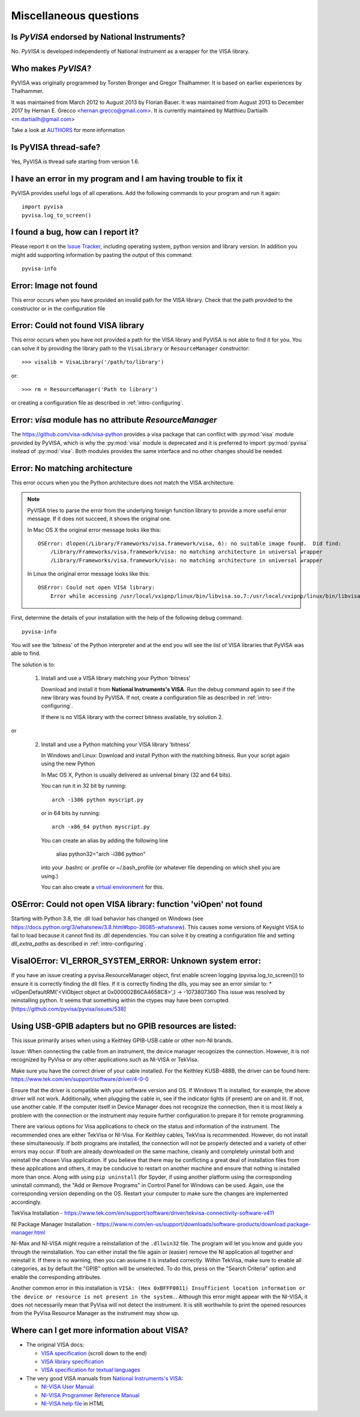 .. _faq-faq:

Miscellaneous questions
=======================


Is *PyVISA* endorsed by National Instruments?
---------------------------------------------

No. *PyVISA* is developed independently of National Instrument as a wrapper
for the VISA library.


Who makes *PyVISA*?
-------------------

PyVISA was originally programmed by Torsten Bronger and Gregor Thalhammer.
It is based on earlier experiences by Thalhammer.

It was maintained from March 2012 to August 2013 by Florian Bauer.
It was maintained from August 2013 to December 2017 by Hernan E. Grecco <hernan.grecco@gmail.com>.
It is currently maintained by Matthieu Dartiailh <m.dartiailh@gmail.com>

Take a look at AUTHORS_ for more information


Is PyVISA thread-safe?
----------------------

Yes, PyVISA is thread safe starting from version 1.6.


I have an error in my program and I am having trouble to fix it
---------------------------------------------------------------

PyVISA provides useful logs of all operations. Add the following commands to
your program and run it again::

    import pyvisa
    pyvisa.log_to_screen()


I found a bug, how can I report it?
-----------------------------------

Please report it on the `Issue Tracker`_, including operating system, python
version and library version. In addition you might add supporting information
by pasting the output of this command::

    pyvisa-info


Error: Image not found
----------------------

This error occurs when you have provided an invalid path for the VISA library.
Check that the path provided to the constructor or in the configuration file


Error: Could not found VISA library
-----------------------------------

This error occurs when you have not provided a path for the VISA library and
PyVISA is not able to find it for you. You can solve it by providing the
library path to the ``VisaLibrary`` or ``ResourceManager`` constructor::

    >>> visalib = VisaLibrary('/path/to/library')

or::

    >>> rm = ResourceManager('Path to library')

or creating a configuration file as described in :ref:`intro-configuring`.


Error: `visa` module has no attribute `ResourceManager`
-------------------------------------------------------

The https://github.com/visa-sdk/visa-python provides a visa package that can
conflict with :py:mod:`visa` module provided by PyVISA, which is why the
:py:mod:`visa` module is deprecated and it is preferred to import
:py:mod:`pyvisa` instead of :py:mod:`visa`. Both modules provides the
same interface and no other changes should be needed.


Error: No matching architecture
-------------------------------

This error occurs when you the Python architecture does not match the VISA
architecture.

.. note:: PyVISA tries to parse the error from the underlying foreign function
   library to provide a more useful error message. If it does not succeed, it
   shows the original one.

   In Mac OS X the original error message looks like this::

    OSError: dlopen(/Library/Frameworks/visa.framework/visa, 6): no suitable image found.  Did find:
        /Library/Frameworks/visa.framework/visa: no matching architecture in universal wrapper
        /Library/Frameworks/visa.framework/visa: no matching architecture in universal wrapper

   In Linux the original error message looks like this::

    OSError: Could not open VISA library:
        Error while accessing /usr/local/vxipnp/linux/bin/libvisa.so.7:/usr/local/vxipnp/linux/bin/libvisa.so.7: wrong ELF class: ELFCLASS32


First, determine the details of your installation with the help of the
following debug command::

    pyvisa-info

You will see the 'bitness' of the Python interpreter and at the end you will
see the list of VISA libraries that PyVISA was able to find.

The solution is to:

  1. Install and use a VISA library matching your Python 'bitness'

     Download and install it from **National Instruments's VISA**. Run the
     debug command again to see if the new library was found by PyVISA. If not,
     create a configuration file as described in :ref:`intro-configuring`.

     If there is no VISA library with the correct bitness available, try
     solution 2.

or

  2. Install and use a Python matching your VISA library 'bitness'

     In Windows and Linux: Download and install Python with the matching
     bitness. Run your script again using the new Python

     In Mac OS X, Python is usually delivered as universal binary (32 and
     64 bits).

     You can run it in 32 bit by running::

        arch -i386 python myscript.py

     or in 64 bits by running::

        arch -x86_64 python myscript.py

     You can create an alias by adding the following line

        alias python32="arch -i386 python"

     into your .bashrc or .profile or ~/.bash_profile (or whatever file
     depending on which shell you are using.)

     You can also create a `virtual environment`_ for this.


OSError: Could not open VISA library: function 'viOpen' not found
-----------------------------------------------------------------

Starting with Python 3.8, the .dll load behavior has changed on Windows (see
`https://docs.python.org/3/whatsnew/3.8.html#bpo-36085-whatsnew`_). This causes
some versions of Keysight VISA to fail to load because it cannot find its .dll
dependencies. You can solve it by creating a configuration file and setting `dll_extra_paths`
as described in :ref:`intro-configuring`.


VisaIOError: VI_ERROR_SYSTEM_ERROR: Unknown system error:
---------------------------------------------------------

If you have an issue creating a pyvisa.ResourceManager object, first enable screen
logging (pyvisa.log_to_screen()) to ensure it is correctly finding the dll files.
If it is correctly finding the dlls, you may see an error similar to:
*  viOpenDefaultRM('<ViObject object at 0x000002B6CA4658C8>',) -> -1073807360
This issue was resolved by reinstalling python. It seems that something within the ctypes
may have been corrupted.
[https://github.com/pyvisa/pyvisa/issues/538]


Using USB-GPIB adapters but no GPIB resources are listed:
---------------------------------------------------------

This issue primarily arises when using a Keithley GPIB-USB cable or other non-NI brands. 

Issue: When connecting the cable from an instrument, the device manager recognizes the connection. However, it is not recognized by PyVisa or any other applications such as NI-VISA or TekVisa. 

Make sure you have the correct driver of your cable installed. For the Keithley KUSB-488B, the driver can be found here: https://www.tek.com/en/support/software/driver/4-0-0

Ensure that the driver is compatible with your software version and OS. If Windows 11 is installed, for example, the above driver will not work. Additionally, when plugging the cable in, see if the indicator lights (if present) are on and lit. If not, use another cable. If the computer itself in Device Manager does not recognize the connection, then it is most likely a problem with the connection or the instrument may require further configuration to prepare it for remote programming. 

There are various options for Visa applications to check on the status and information of the instrument. The recommended ones are either TekVisa or NI-Visa. For Keithley cables, TekVisa is recommended. However, do not install these simultaneously. If both programs are installed, the connection will not be properly detected and a variety of other errors may occur. If both are already downloaded on the same machine, cleanly and completely uninstall both and reinstall the chosen Visa application. If you believe that there may be conflicting a great deal of installation files from these applications and others, it may be conducive to restart on another machine and ensure that nothing is installed more than once. Along with using ``pip uninstall`` (for Spyder, if using another platform using the corresponding uninstall command), the "Add or Remove Programs" in Control Panel for Windows can be used. Again, use the corresponding version depending on the OS. Restart your computer to make sure the changes are implemented accordingly. 

TekVisa Installation - https://www.tek.com/en/support/software/driver/tekvisa-connectivity-software-v411

NI Package Manager Installation - https://www.ni.com/en-us/support/downloads/software-products/download.package-manager.html

NI-Max and NI-VISA might require a reinstallation of the ``.dllwin32`` file. The program will let you know and guide you through the reinstallation. You can either install the file again or (easier) remove the NI application all together and reinstall it. If there is no warning, then you can assume it is installed correctly. Within TekVisa, make sure to enable all categories, as by default the "GPIB" option will be unselected. To do this, press on the "Search Criteria" option and enable the corresponding attributes. 

Another common error in this installation is ``VISA: (Hex 0xBFFF0011) Insufficient location information or the device or resource is not present in the system.``. Although this error might appear with the NI-VISA, it does not necessarily mean that PyVisa will not detect the instrument. It is still worthwhile to print the opened resources from the PyVisa Resource Manager as the instrument may show up. 



Where can I get more information about VISA?
--------------------------------------------


* The original VISA docs:

  - `VISA specification`_ (scroll down to the end)
  - `VISA library specification`_
  - `VISA specification for textual languages`_

* The very good VISA manuals from `National Instruments's VISA`_:

  - `NI-VISA User Manual`_
  - `NI-VISA Programmer Reference Manual`_
  - `NI-VISA help file`_ in HTML

.. _`VISA specification`:
       http://www.ivifoundation.org/Downloads/Specifications.htm
.. _`VISA library specification`:
       http://www.ivifoundation.org/Downloads/Class%20Specifications/vpp43.doc
.. _`VISA specification for textual languages`:
       http://www.ivifoundation.org/Downloads/Class%20Specifications/vpp432.doc
.. _`National Instruments's VISA`: http://ni.com/visa/
.. _`NI-VISA Programmer Reference Manual`:
       http://digital.ni.com/manuals.nsf/websearch/87E52268CF9ACCEE86256D0F006E860D
.. _`NI-VISA help file`:
       http://digital.ni.com/manuals.nsf/websearch/21992F3750B967ED86256F47007B00B3
.. _`NI-VISA User Manual`:
       http://digital.ni.com/manuals.nsf/websearch/266526277DFF74F786256ADC0065C50C


.. _`AUTHORS`: https://github.com/pyvisa/pyvisa/blob/main/AUTHORS
.. _`Issue Tracker`: https://github.com/pyvisa/pyvisa/issues
.. _`virtual environment`: http://www.virtualenv.org/en/latest/

.. _`https://docs.python.org/3/whatsnew/3.8.html#bpo-36085-whatsnew`:
       https://docs.python.org/3/whatsnew/3.8.html#bpo-36085-whatsnew
